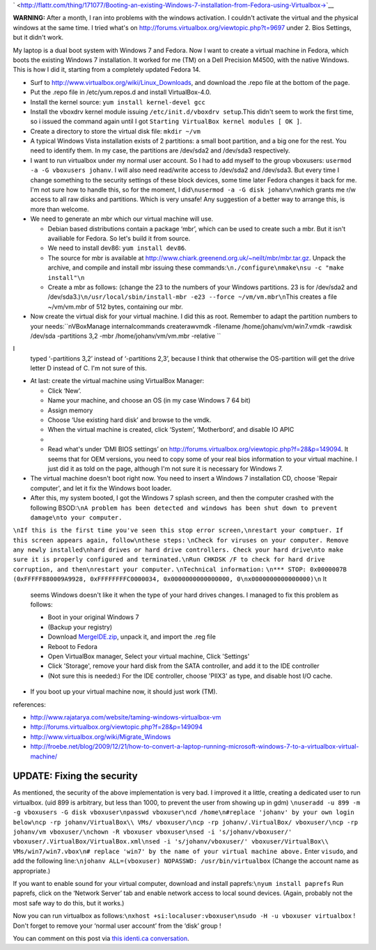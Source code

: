 .. title: Booting an existing Windows 7 installation from Fedora using Virtualbox.
.. slug: node-164
.. date: 2011-02-16 13:05:31
.. tags: windows,linux,fedora
.. link:
.. description: 
.. type: text



`
\ |Flattr
this| <http://flattr.com/thing/171077/Booting-an-existing-Windows-7-installation-from-Fedora-using-Virtualbox->`__



\ **WARNING:** After a month, I ran into problems with the windows
activation. I couldn't activate the virtual and the physical windows at
the same time. I tried what's on
http://forums.virtualbox.org/viewtopic.php?t=9697 under 2. Bios
Settings, but it didn't work.

My laptop is a dual boot system with
Windows 7 and Fedora. Now I want to create a virtual machine in Fedora,
which boots the existing Windows 7 installation. It worked for me (TM)
on a Dell Precision M4500, with the native Windows. This is how I did
it, starting from a completely updated Fedora 14.



-  Surf to http://www.virtualbox.org/wiki/Linux\_Downloads, and download
   the .repo file at the bottom of the page.
-  Put the .repo file in /etc/yum.repos.d and install VirtualBox-4.0.
-  Install the kernel source: ``yum install kernel-devel gcc``
-  Install the vboxdrv kernel module issuing
   ``/etc/init.d/vboxdrv setup``.This didn't seem to work the first
   time, so i issued the command again until I got
   ``Starting VirtualBox kernel modules [ OK ]``.
-  Create a directory to store the virtual disk file: ``mkdir ~/vm``
-  A typical Windows Vista installation exists of 2 partitions: a small
   boot partition, and a big one for the rest. You need to identify
   them. In my case, the partitions are /dev/sda2 and /dev/sda3
   respectively.
-  I want to run virtualbox under my normal user account. So I had to
   add myself to the group vboxusers:
   ``usermod -a -G vboxusers johanv``. I will also need read/write
   access to /dev/sda2 and /dev/sda3. But every time I change something
   to the security settings of these block devices, some time later
   Fedora changes it back for me. I'm not sure how to handle this, so
   for the moment, I did\ ``\nusermod -a -G disk johanv\n``\ which
   grants me r/w access to all raw disks and partitions. Which is very
   unsafe! Any suggestion of a better way to arrange this, is more than
   welcome.
-  We need to generate an mbr which our virtual machine will use.


   -  Debian based distributions contain a package ‘mbr’, which can be
      used to create such a mbr. But it isn't availiable for Fedora. So
      let's build it from source.
   -  We need to install dev86: ``yum install dev86``.
   -  The source for mbr is available at
      http://www.chiark.greenend.org.uk/~neilt/mbr/mbr.tar.gz. Unpack
      the archive, and compile and install mbr issuing these
      commands:\ ``\n./configure\nmake\nsu -c "make install"\n``

   -  Create a mbr as follows: (change the 23 to the numbers of your
      Windows partitions. 23 is for /dev/sda2 and
      /dev/sda3.)\ ``\n/usr/local/sbin/install-mbr -e23 --force ~/vm/vm.mbr\n``\ This
      creates a file ~/vm/vm.mbr of 512 bytes, containing our mbr.


   

-  Now create the virtual disk for your virtual machine. I did this as
   root. Remember to adapt the partition numbers to your
   needs:\ ``\nVBoxManage internalcommands createrawvmdk -filename /home/johanv/vm/win7.vmdk -rawdisk /dev/sda -partitions 3,2 -mbr /home/johanv/vm/vm.mbr -relative ``
I
   typed ‘-partitions 3,2’ instead of ‘-partitions 2,3’, because I think
   that otherwise the OS-partition will get the drive letter D instead
   of C. I'm not sure of this.

-  At last: create the virtual machine using VirtualBox Manager:


   -  Click ‘New’.
   -  Name your machine, and choose an OS (in my case Windows 7 64 bit)
   -  Assign memory
   -  Choose ‘Use existing hard disk’ and browse to the vmdk.
   -  When the virtual machine is created, click ‘System’, ‘Motherbord’,
      and disable IO APIC
   -  

   -  Read what's under ‘DMI BIOS settings’ on
      http://forums.virtualbox.org/viewtopic.php?f=28&p=149094. It seems
      that for OEM versions, you need to copy some of your real bios
      information to your virtual machine. I just did it as told on the
      page, although I'm not sure it is necessary for Windows 7.

   

-  The virtual machine doesn't boot right now. You need to insert a
   Windows 7 installation CD, choose 'Repair computer', and let it fix
   the Windows boot loader.
-  After this, my system booted, I got the Windows 7 splash screen, and
   then the computer crashed with the following
   BSOD:\ ``\nA problem has been detected and windows has been shut down to prevent damage\nto your computer.``
\ ``\nIf this is the first time you've seen this stop error screen,\nrestart your comptuer. If this screen appears again, follow\nthese steps:``
\ ``\nCheck for viruses on your computer. Remove any newly installed\nhard drives or hard drive controllers. Check your hard drive\nto make sure it is properly configured and terminated.\nRun CHKDSK /F to check for hard drive corruption, and then\nrestart your computer.``
\ ``\nTechnical information:``
\ ``\n*** STOP: 0x0000007B (0xFFFFF880009A9928, 0xFFFFFFFFC0000034, 0x0000000000000000, 0\nx0000000000000000)\n``
It
   seems Windows doesn't like it when the type of your hard drives
   changes. I managed to fix this problem as follows:


   -  Boot in your original Windows 7
   -  (Backup your registry)
   -  Download
      `MergeIDE.zip <http://www.virtualbox.org/attachment/wiki/Migrate_Windows/MergeIDE.zip>`__,
      unpack it, and import the .reg file
   -  Reboot to Fedora
   -  Open VirtualBox manager, Select your virtual machine, Click
      'Settings'
   -  Click 'Storage', remove your hard disk from the SATA controller,
      and add it to the IDE controller
   -  (Not sure this is needed:) For the IDE controller, choose 'PIIX3'
      as type, and disable host I/O cache.

   

-  If you boot up your virtual machine now, it should just work (TM).




references:


-  http://www.rajatarya.com/website/taming-windows-virtualbox-vm
-  http://forums.virtualbox.org/viewtopic.php?f=28&p=149094
-  http://www.virtualbox.org/wiki/Migrate\_Windows
-  http://froebe.net/blog/2009/12/21/how-to-convert-a-laptop-running-microsoft-windows-7-to-a-virtualbox-virtual-machine/





UPDATE: Fixing the security
~~~~~~~~~~~~~~~~~~~~~~~~~~~



As mentioned, the security of the above implementation is very
bad. I improved it a little, creating a dedicated user to run
virtualbox.
(uid 899 is arbitrary, but less than 1000, to prevent the
user from showing up in
gdm)
\ ``\nuseradd -u 899 -m -g vboxusers -G disk vboxuser\npasswd vboxuser\ncd /home\n#replace 'johanv' by your own login below\ncp -rp johanv/VirtualBox\\ VMs/ vboxuser/\ncp -rp johanv/.VirtualBox/ vboxuser/\ncp -rp johanv/vm vboxuser/\nchown -R vboxuser vboxuser\nsed -i 's/johanv/vboxuser/' vboxuser/.VirtualBox/VirtualBox.xml\nsed -i 's/johanv/vboxuser/' vboxuser/VirtualBox\\ VMs/win7/win7.vbox\n# replace 'win7' by the name of your virtual machine above.``
Enter
``visudo``, and add the following
line:\ ``\njohanv ALL=(vboxuser) NOPASSWD: /usr/bin/virtualbox``
(Change
the account name as appropriate.)

If you want to enable sound for
your virtual computer, download and install
paprefs:\ ``\nyum install paprefs``
Run paprefs, click on the ‘Network
Server’ tab and enable network access to local sound devices. (Again,
probably not the most safe way to do this, but it works.)

Now you
can run virtualbox as
follows:\ ``\nxhost +si:localuser:vboxuser\nsudo -H -u vboxuser virtualbox``
!
Don't forget to remove your ‘normal user account’ from the ‘disk’ group
!

You can comment on this post via `this identi.ca
conversation <http://test.johanv.org/StatusThread/?controller=conversation&id=81417727>`__.

.. |Flattr this| image:: http://api.flattr.com/button/flattr-badge-large.png
